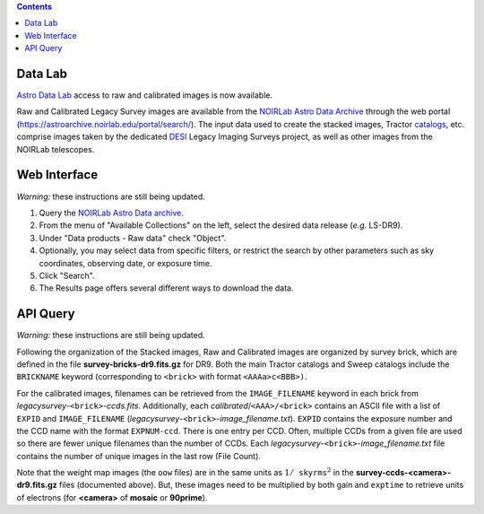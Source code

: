.. title: Accessing Raw and Calibrated Images
.. slug: rawdata
.. date: 2012-11-08 00:06:06

.. class:: pull-right well

.. contents::

Data Lab
========

`Astro Data Lab`_ access to raw and calibrated images is now available.

.. _`Astro Data Lab`: https://datalab.noirlab.edu/

Raw and Calibrated Legacy Survey images are available from the `NOIRLab Astro Data Archive`_ through the web
portal (https://astroarchive.noirlab.edu/portal/search/). The input data used to create the
stacked images, Tractor `catalogs`_, etc. comprise images taken by the dedicated `DESI`_ Legacy Imaging Surveys
project, as well as other images from the NOIRLab telescopes.

.. _`catalogs`: ../dr9/catalogs
.. _`DESI`: https://www.desi.lbl.gov


Web Interface
=============

*Warning:* these instructions are still being updated.

1. Query the `NOIRLab Astro Data archive`_.
2. From the menu of "Available Collections" on the left, select the desired data release (*e.g.* LS-DR9).
3. Under "Data products - Raw data" check "Object".
4. Optionally, you may select data from specific filters, or restrict the search by other parameters such as sky coordinates, observing date, or exposure time.
5. Click "Search".
6. The Results page offers several different ways to download the data.

.. _`NOIRLab Astro Data archive`: https://astroarchive.noirlab.edu/portal/search/
.. .. _`the Tutorials page`: http://archive.noao.edu/tutorials/query


API Query
=========

*Warning:* these instructions are still being updated.

Following the organization of the Stacked images, Raw and Calibrated images are organized
by survey brick, which are defined in the file **survey-bricks-dr9.fits.gz** for DR9. Both the main Tractor
catalogs and Sweep catalogs include the ``BRICKNAME`` keyword (corresponding to ``<brick>`` with
format ``<AAAa>c<BBB>)``.

For the calibrated images, filenames can be retrieved from the ``IMAGE_FILENAME`` keyword in each brick
from *legacysurvey*-``<brick>``-*ccds.fits*. Additionally, each *calibrated*/``<AAA>/<brick>``
contains an ASCII file with a list of ``EXPID`` and ``IMAGE_FILENAME``
(*legacysurvey*-``<brick>``-*image_filename.txt*).
``EXPID`` contains the exposure number and the CCD name with the format ``EXPNUM-ccd``.
There is one entry per CCD. Often, multiple CCDs from a given file are used so there are
fewer unique filenames than the number of CCDs. Each *legacysurvey*-``<brick>``-*image_filename.txt*
file contains the number of unique images in the last row (File Count).

Note that the weight map images (the ``oow`` files) are in the same units as :math:`1/\mathtt{skyrms}^2` in the **survey-ccds-<camera>-dr9.fits.gz** files (documented above).
But, these images need to be multiplied by both gain and ``exptime`` to retrieve units of electrons (for **<camera>** of **mosaic** or **90prime**).
